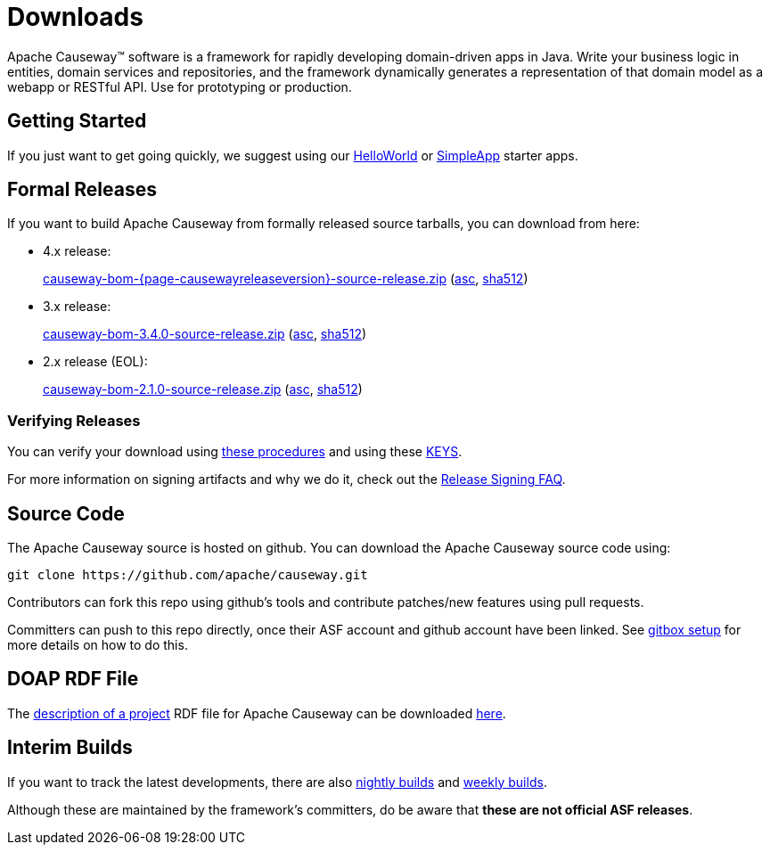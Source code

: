 = Downloads

:Notice: Licensed to the Apache Software Foundation (ASF) under one or more contributor license agreements. See the NOTICE file distributed with this work for additional information regarding copyright ownership. The ASF licenses this file to you under the Apache License, Version 2.0 (the "License"); you may not use this file except in compliance with the License. You may obtain a copy of the License at. http://www.apache.org/licenses/LICENSE-2.0 . Unless required by applicable law or agreed to in writing, software distributed under the License is distributed on an "AS IS" BASIS, WITHOUT WARRANTIES OR  CONDITIONS OF ANY KIND, either express or implied. See the License for the specific language governing permissions and limitations under the License.



Apache Causeway&trade; software is a framework for rapidly developing domain-driven apps in Java.
Write your business logic in entities, domain services and repositories, and the framework dynamically generates a representation of that domain model as a webapp or RESTful API.
Use for prototyping or production.




== Getting Started

If you just want to get going quickly, we suggest using our xref:docs:starters:helloworld.adoc[HelloWorld] or xref:docs:starters:simpleapp.adoc[SimpleApp] starter apps.



== Formal Releases

If you want to build Apache Causeway from formally released source tarballs, you can download from here:

* 4.x release:
+
link:https://dlcdn.apache.org/causeway/causeway-bom-{page-causewayreleaseversion}-source-release.zip[causeway-bom-{page-causewayreleaseversion}-source-release.zip] (link:https://downloads.apache.org/causeway/causeway-bom-{page-causewayreleaseversion}-source-release.zip.asc[asc], link:https://downloads.apache.org/causeway/causeway-bom-{page-causewayreleaseversion}-source-release.zip.sha512[sha512])

:page-causewayreleaseversion3: 3.4.0

* 3.x release:
+
link:https://dlcdn.apache.org/causeway/causeway-bom-{page-causewayreleaseversion3}-source-release.zip[causeway-bom-{page-causewayreleaseversion3}-source-release.zip] (link:https://downloads.apache.org/causeway/causeway-bom-{page-causewayreleaseversion3}-source-release.zip.asc[asc], link:https://downloads.apache.org/causeway/causeway-bom-{page-causewayreleaseversion3}-source-release.zip.sha512[sha512])

:page-causewayreleaseversion2: 2.1.0

* 2.x release (EOL):
+
link:https://dlcdn.apache.org/causeway/causeway-bom-{page-causewayreleaseversion2}-source-release.zip[causeway-bom-{page-causewayreleaseversion2}-source-release.zip] (link:https://downloads.apache.org/causeway/causeway-bom-{page-causewayreleaseversion2}-source-release.zip.asc[asc], link:https://downloads.apache.org/causeway/causeway-bom-{page-causewayreleaseversion2}-source-release.zip.sha512[sha512])





=== Verifying Releases

You can verify your download using link:https://www.apache.org/info/verification.html[these procedures] and using these link:https://downloads.apache.org/causeway/KEYS[KEYS].

For more information on signing artifacts and why we do it, check out the http://www.apache.org/dev/release-signing.html[Release Signing FAQ].



== Source Code

The Apache Causeway source is hosted on github.
You can download the Apache Causeway source code using:

[source,bash]
----
git clone https://github.com/apache/causeway.git
----

Contributors can fork this repo using github's tools and contribute patches/new features using pull requests.

Committers can push to this repo directly, once their ASF account and github account have been linked.
See link:https://gitbox.apache.org/setup/[gitbox setup] for more details on how to do this.



== DOAP RDF File

The http://projects.apache.org/doap.html[description of a project] RDF file for Apache Causeway can be downloaded link:https://causeway.apache.org/doap_causeway.rdf[here].



== Interim Builds

If you want to track the latest developments, there are also xref:comguide:ROOT:nightly-builds.adoc[nightly builds] and xref:comguide:ROOT:weekly-builds.adoc[weekly builds].

Although these are maintained by the framework’s committers, do be aware that *these are not official ASF releases*.
